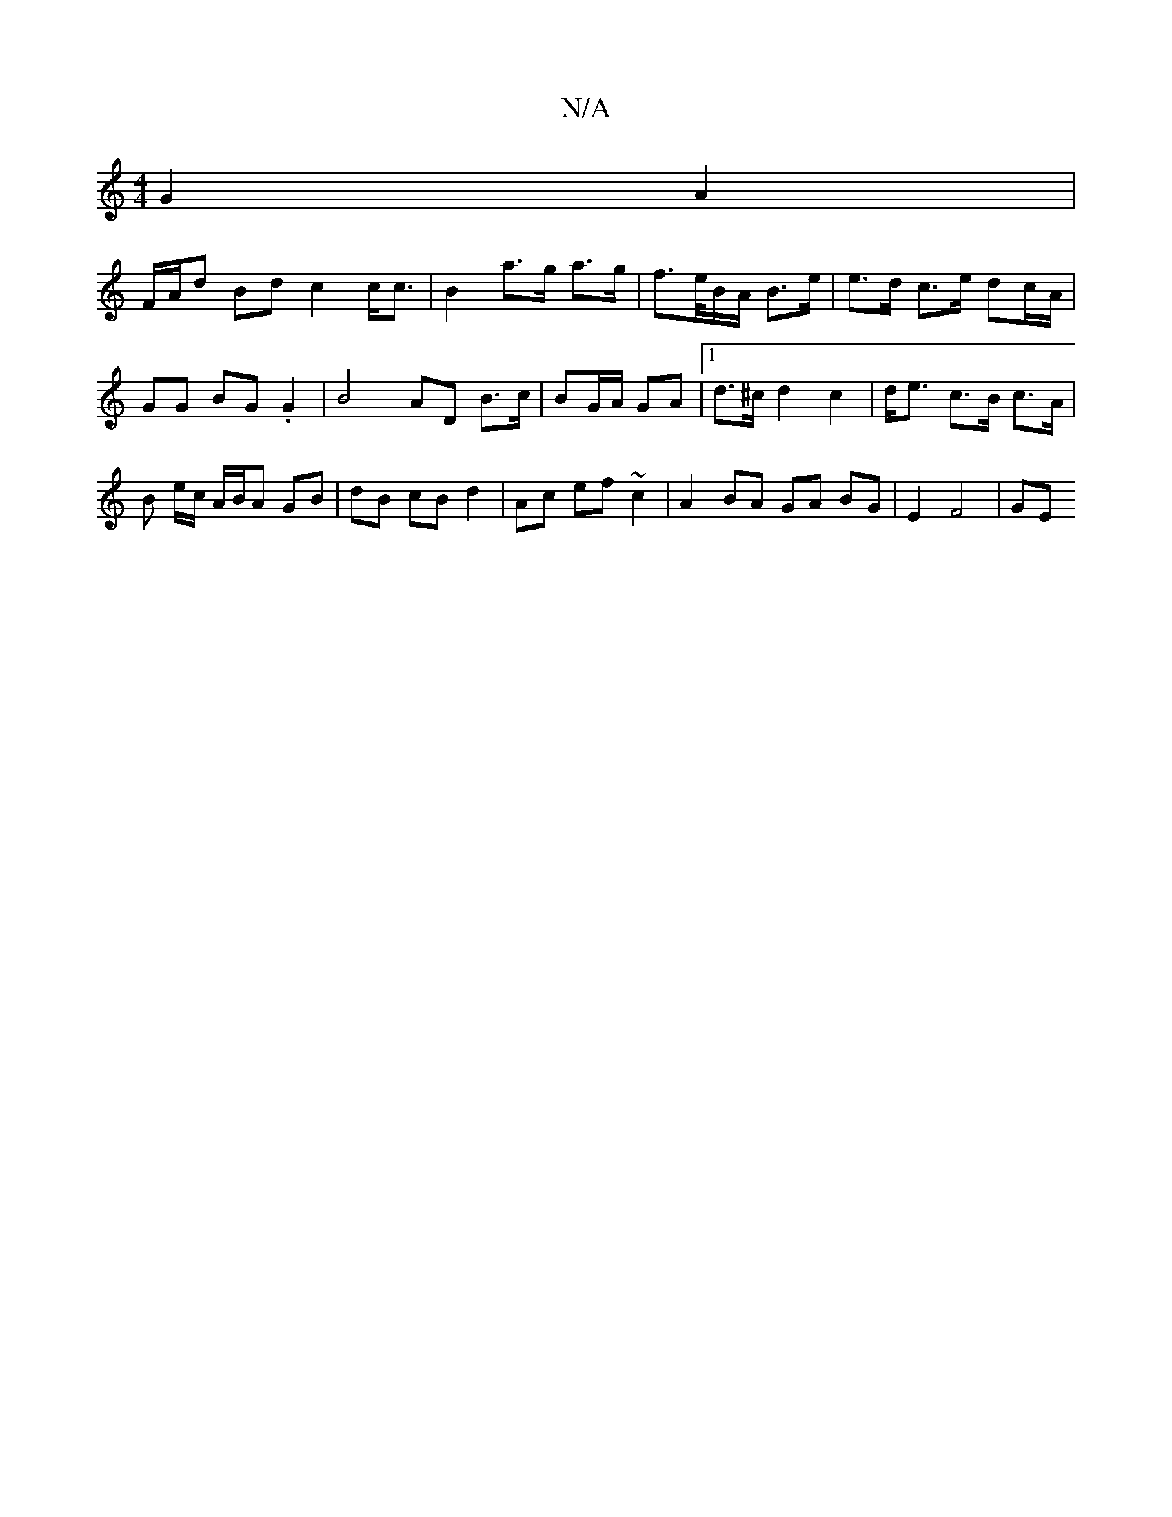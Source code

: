 X:1
T:N/A
M:4/4
R:N/A
K:Cmajor
G2A2 | 
F/A/d Bd c2 c<c | B2 a>g a>g | f>e/2B/2A/2 B>e | e>d c>e dc/A/ | GG BG .G2 | B4AD B>c| BG/A/ GA |1 d>^c d2 c2 | d<e c’>B c>A | B e/c/ A/B/A GB | dB cB d2 | Ac ef ~c2 | A2 BA GA BG | E2 F4 | GE